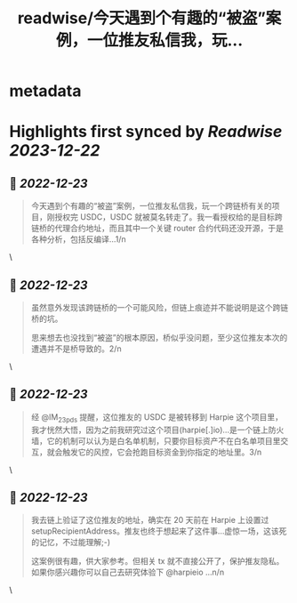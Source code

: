 :PROPERTIES:
:title: readwise/今天遇到个有趣的“被盗”案例，一位推友私信我，玩...
:END:


* metadata
:PROPERTIES:
:author: [[evilcos on Twitter]]
:full-title: "今天遇到个有趣的“被盗”案例，一位推友私信我，玩..."
:category: [[tweets]]
:url: https://twitter.com/evilcos/status/1605826949850374144
:image-url: https://pbs.twimg.com/profile_images/1681578030811209728/Xx1RuT6N.jpg
:END:

* Highlights first synced by [[Readwise]] [[2023-12-22]]
** 📌 [[2022-12-23]]
#+BEGIN_QUOTE
今天遇到个有趣的“被盗”案例，一位推友私信我，玩一个跨链桥有关的项目，刚授权完 USDC，USDC 就被莫名转走了。我一看授权给的是目标跨链桥的代理合约地址，而且其中一个关键 router 合约代码还没开源，于是各种分析，包括反编译...1/n 
#+END_QUOTE\
** 📌 [[2022-12-23]]
#+BEGIN_QUOTE
虽然意外发现该跨链桥的一个可能风险，但链上痕迹并不能说明是这个跨链桥的坑。

思来想去也没找到“被盗”的根本原因，桥似乎没问题，至少这位推友本次的遭遇并不是桥导致的。2/n 
#+END_QUOTE\
** 📌 [[2022-12-23]]
#+BEGIN_QUOTE
经 @IM_23pds 提醒，这位推友的 USDC 是被转移到 Harpie 这个项目里，我才恍然大悟，因为之前我研究过这个项目(harpie[.]io)...是一个链上防火墙，它的机制可以认为是白名单机制，只要你目标资产不在白名单项目里交互，就会触发它的风控，它会抢跑目标资金到你指定的地址里。3/n 
#+END_QUOTE\
** 📌 [[2022-12-23]]
#+BEGIN_QUOTE
我去链上验证了这位推友的地址，确实在 20 天前在 Harpie 上设置过 setupRecipientAddress。推友也终于想起来了这件事...虚惊一场，这该死的记忆，不过能理解;-)

这案例很有趣，供大家参考。但相关 tx 就不直接公开了，保护推友隐私。如果你感兴趣你可以自己去研究体验下 @harpieio ...n/n 
#+END_QUOTE\